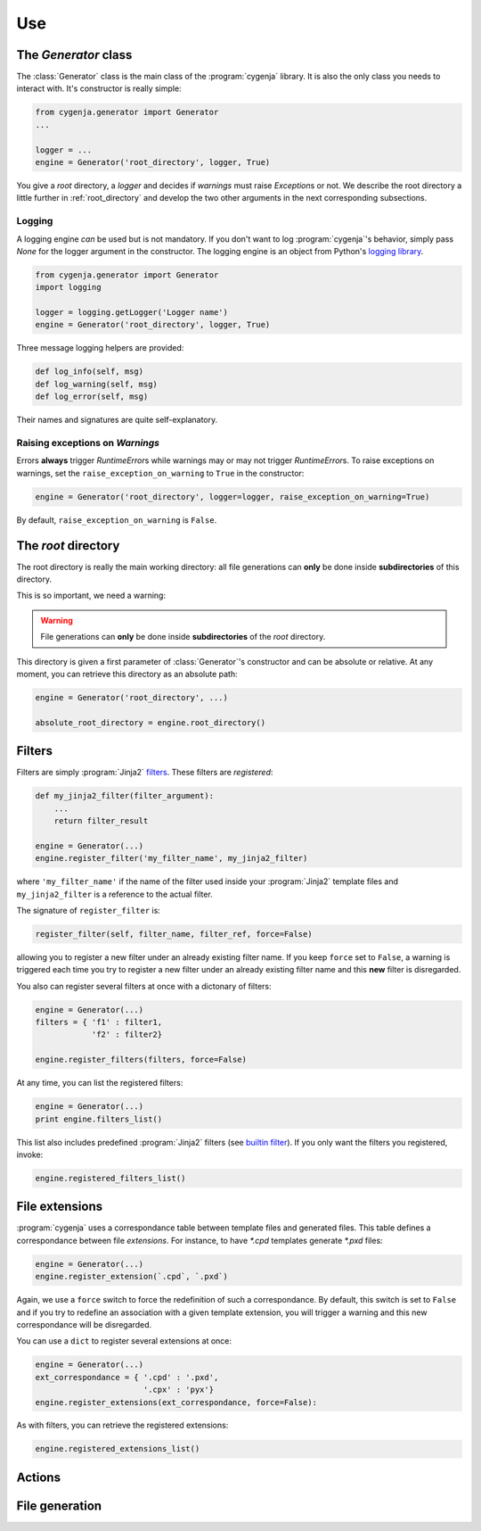 ..  _cygenja_use:

=========================================================
Use
=========================================================


The `Generator` class
------------------------

The :class:`Generator` class is the main class of the :program:`cygenja` library. It is also the only 
class you needs to interact with. It's constructor is really simple:

..  code-block:: python

    from cygenja.generator import Generator
    ...
    
    logger = ...
    engine = Generator('root_directory', logger, True)

You give a *root* directory, a *logger* and decides if *warnings* must raise `Exception`\s or not. We describe the root directory a little further in :ref:`root_directory` and develop the two other arguments
in the next corresponding subsections. 

Logging
"""""""""

A logging engine *can* be used but is not mandatory. If you don't want to log :program:`cygenja`\'s behavior, simply pass `None` for the logger argument in the constructor. The logging engine is 
an object from Python's `logging library <https://docs.python.org/2/library/logging.html>`_.

..  code-block:: python

    from cygenja.generator import Generator
    import logging
    
    logger = logging.getLogger('Logger name') 
    engine = Generator('root_directory', logger, True)

Three message logging helpers are provided:

..  code-block:: python

    def log_info(self, msg)
    def log_warning(self, msg)
    def log_error(self, msg)
    
Their names and signatures are quite self-explanatory. 


Raising exceptions on *Warnings*
""""""""""""""""""""""""""""""""""

Errors **always** trigger `RuntimeError`\s while warnings may or may not trigger `RuntimeError`\s. To raise exceptions on warnings, set the ``raise_exception_on_warning`` to ``True`` in the 
constructor:

..  code-block:: python

    engine = Generator('root_directory', logger=logger, raise_exception_on_warning=True)

By default, ``raise_exception_on_warning`` is ``False``.


..  _root_directory:

The *root* directory
-----------------------

The root directory is really the main working directory: all file generations can **only** be done inside **subdirectories** of this directory. 

This is so important, we need a warning:

..  warning::

    File generations can **only** be done inside **subdirectories** of the *root* directory.
    
This directory is given a first parameter of :class:`Generator`\'s constructor
and can be absolute or relative. At any moment, you can retrieve this directory as an absolute path:

..  code-block:: python

    engine = Generator('root_directory', ...)
    
    absolute_root_directory = engine.root_directory()

Filters
--------

Filters are simply :program:`Jinja2` `filters <http://jinja.pocoo.org/docs/dev/templates/#filters>`_. These filters are *registered*:

..  code-block:: python

    def my_jinja2_filter(filter_argument):
        ...
        return filter_result
        
    engine = Generator(...)
    engine.register_filter('my_filter_name', my_jinja2_filter)

where ``'my_filter_name'`` if the name of the filter used inside your :program:`Jinja2` template files and ``my_jinja2_filter`` is a reference to the actual filter.

The signature of ``register_filter`` is:

..  code-block:: python
    
    register_filter(self, filter_name, filter_ref, force=False)

allowing you to register a new filter under an already existing filter name. If you keep ``force`` set to ``False``, a warning is triggered each time you try to register a 
new filter under an already existing filter name and this **new** filter is disregarded. 

You also can register several filters at once with a dictonary of filters:

..  code-block:: python

    engine = Generator(...)
    filters = { 'f1' : filter1,
                'f2' : filter2}
                
    engine.register_filters(filters, force=False)
    
At any time, you can list the registered filters: 

..  code-block:: python

    engine = Generator(...)
    print engine.filters_list()


This list also includes predefined :program:`Jinja2` filters (see `builtin filter <http://jinja.pocoo.org/docs/dev/templates/#builtin-filters>`_).
If you only want the filters you registered, invoke:

..  code-block:: python

    engine.registered_filters_list()

File extensions
----------------

:program:`cygenja` uses a correspondance table between template files and generated files. This table defines a correspondance between file *extensions*. For instance, to have `*.cpd` templates generate  `*.pxd` files:

..  code-block:: python

    engine = Generator(...)
    engine.register_extension(`.cpd`, `.pxd`)
    
Again, we use a ``force`` switch to force the redefinition of such a correspondance. By default, this switch is set to ``False`` and if you try to redefine an association with a given template extension, you will 
trigger a warning and this new correspondance will be disregarded.
    
You can use a ``dict`` to register several extensions at once:

..  code-block:: python

    engine = Generator(...)
    ext_correspondance = { '.cpd' : '.pxd',
                           '.cpx' : 'pyx'}
    engine.register_extensions(ext_correspondance, force=False):

As with filters, you can retrieve the registered extensions:

..  code-block:: python

    engine.registered_extensions_list()

Actions
----------

File generation
-----------------



